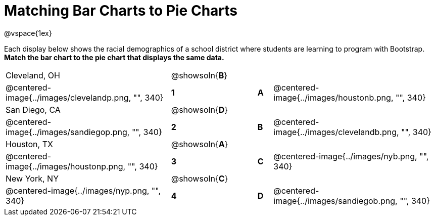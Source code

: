 = Matching Bar Charts to Pie Charts
@vspace{1ex}

Each display below shows the racial demographics of a school district where students are learning to program with Bootstrap.
*Match the bar chart to the pie chart that displays the same data.*

[cols=".^10a,^.^1a,2,^.^1a,.^10a",stripes="none",grid="none",frame="none"]
|===
| Cleveland, OH
|@showsoln{*B*}||
|
| @centered-image{../images/clevelandp.png, "", 340}
|*1*||*A*
| @centered-image{../images/houstonb.png, "", 340}

| San Diego, CA
|@showsoln{*D*}||
|
| @centered-image{../images/sandiegop.png, "", 340}
|*2*||*B*
| @centered-image{../images/clevelandb.png, "", 340}

| Houston, TX
|@showsoln{*A*}||
|
| @centered-image{../images/houstonp.png, "", 340}
|*3*||*C*
| @centered-image{../images/nyb.png, "", 340}

| New York, NY
|@showsoln{*C*}||
|
| @centered-image{../images/nyp.png, "", 340}
|*4*||*D*
| @centered-image{../images/sandiegob.png, "", 340}
|===

